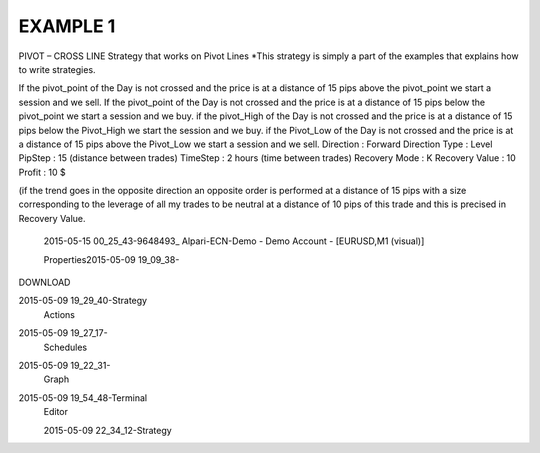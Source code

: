 EXAMPLE 1
=========




PIVOT – CROSS LINE
Strategy that works on Pivot Lines
*This strategy is simply a part of the examples that explains how to write strategies.  

If the pivot_point of the Day is not crossed and the price is at a distance of 15 pips  above the pivot_point  we start a session and we sell.
If the pivot_point of the Day is not crossed and the price is at a distance of 15 pips   below the pivot_point  we start a session and we buy.
if the pivot_High of the Day is not crossed and the price is at a distance of 15 pips  below the Pivot_High we start the session and we buy.
if the Pivot_Low of the Day is not crossed and the price is at a distance of 15 pips  above the Pivot_Low we start a session and we sell.
Direction : Forward
Direction Type : Level
PipStep : 15  (distance between trades)
TimeStep : 2 hours (time between trades)
Recovery Mode : K
Recovery Value : 10
Profit : 10 $

(if the trend goes in the opposite direction  an opposite order is performed  at a distance of 15 pips with a size corresponding to the leverage of all my trades to be neutral at a distance of 10 pips of this trade and this is precised in Recovery Value.

 2015-05-15 00_25_43-9648493_ Alpari-ECN-Demo - Demo Account - [EURUSD,M1 (visual)]

 

 Properties2015-05-09 19_09_38-

DOWNLOAD

2015-05-09 19_29_40-Strategy
 Actions
2015-05-09 19_27_17-
 Schedules
2015-05-09 19_22_31-
 Graph
2015-05-09 19_54_48-Terminal
 Editor

 2015-05-09 22_34_12-Strategy